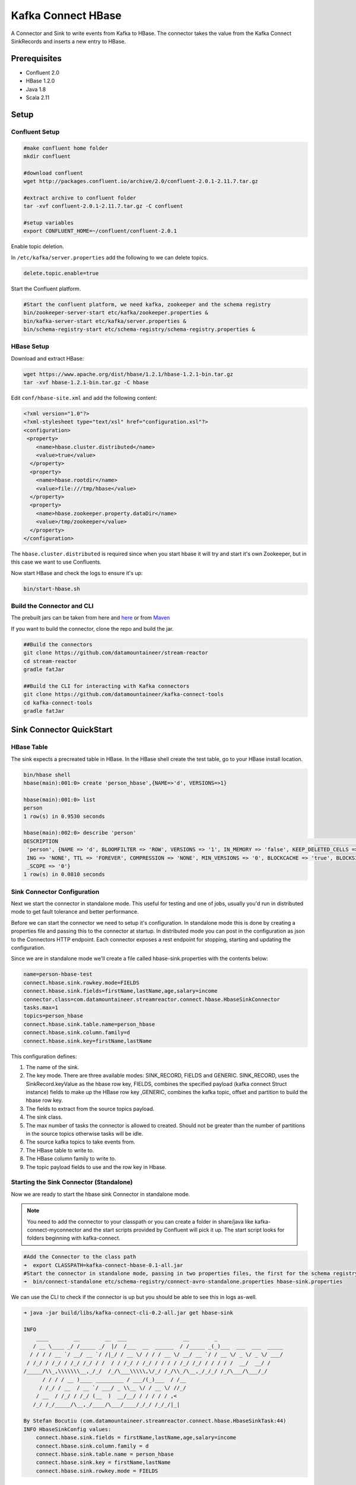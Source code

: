 Kafka Connect HBase
===================

A Connector and Sink to write events from Kafka to HBase. The connector takes the value from the Kafka Connect SinkRecords and inserts a new entry to HBase.

Prerequisites
-------------

- Confluent 2.0
- HBase 1.2.0
- Java 1.8
- Scala 2.11

Setup
-----

Confluent Setup
~~~~~~~~~~~~~~~

.. code:: bash

    #make confluent home folder
    mkdir confluent

    #download confluent
    wget http://packages.confluent.io/archive/2.0/confluent-2.0.1-2.11.7.tar.gz

    #extract archive to confluent folder
    tar -xvf confluent-2.0.1-2.11.7.tar.gz -C confluent

    #setup variables
    export CONFLUENT_HOME=~/confluent/confluent-2.0.1

Enable topic deletion.

In ``/etc/kafka/server.properties`` add the following to we can delete
topics.

.. code:: bash

    delete.topic.enable=true

Start the Confluent platform.

.. code:: bash

    #Start the confluent platform, we need kafka, zookeeper and the schema registry
    bin/zookeeper-server-start etc/kafka/zookeeper.properties &
    bin/kafka-server-start etc/kafka/server.properties &
    bin/schema-registry-start etc/schema-registry/schema-registry.properties &

HBase Setup
~~~~~~~~~~~

Download and extract HBase:

.. code:: bash

    wget https://www.apache.org/dist/hbase/1.2.1/hbase-1.2.1-bin.tar.gz
    tar -xvf hbase-1.2.1-bin.tar.gz -C hbase


Edit ``conf/hbase-site.xml`` and add the following content:

.. code:: bash

    <?xml version="1.0"?>
    <?xml-stylesheet type="text/xsl" href="configuration.xsl"?>
    <configuration>
     <property>
        <name>hbase.cluster.distributed</name>
        <value>true</value>
      </property>
      <property>
        <name>hbase.rootdir</name>
        <value>file:///tmp/hbase</value>
      </property>
      <property>
        <name>hbase.zookeeper.property.dataDir</name>
        <value>/tmp/zookeeper</value>
      </property>
    </configuration>

The ``hbase.cluster.distributed`` is required since when you start hbase it will try and start it's own Zookeeper, but in
this case we want to use Confluents.

Now start HBase and check the logs to ensure it's up:

.. code:: bash

    bin/start-hbase.sh

Build the Connector and CLI
~~~~~~~~~~~~~~~~~~~~~~~~~~~

The prebuilt jars can be taken from here and
`here <https://github.com/datamountaineer/kafka-connect-tools/releases>`__
or from `Maven <http://search.maven.org/#search%7Cga%7C1%7Ca%3A%22kafka-connect-cli%22>`__

If you want to build the connector, clone the repo and build the jar.

.. code:: bash

    ##Build the connectors
    git clone https://github.com/datamountaineer/stream-reactor
    cd stream-reactor
    gradle fatJar

    ##Build the CLI for interacting with Kafka connectors
    git clone https://github.com/datamountaineer/kafka-connect-tools
    cd kafka-connect-tools
    gradle fatJar

Sink Connector QuickStart
-------------------------

HBase Table
~~~~~~~~~~~

The sink expects a precreated table in HBase. In the HBase shell create the test table, go to your HBase install location.

.. code:: bash

    bin/hbase shell
    hbase(main):001:0> create 'person_hbase',{NAME=>'d', VERSIONS=>1}

    hbase(main):001:0> list
    person
    1 row(s) in 0.9530 seconds

    hbase(main):002:0> describe 'person'
    DESCRIPTION                                                                                                                           ENABLED
     'person', {NAME => 'd', BLOOMFILTER => 'ROW', VERSIONS => '1', IN_MEMORY => 'false', KEEP_DELETED_CELLS => 'false', DATA_BLOCK_ENCOD true
     ING => 'NONE', TTL => 'FOREVER', COMPRESSION => 'NONE', MIN_VERSIONS => '0', BLOCKCACHE => 'true', BLOCKSIZE => '65536', REPLICATION
     _SCOPE => '0'}
    1 row(s) in 0.0810 seconds


Sink Connector Configuration
~~~~~~~~~~~~~~~~~~~~~~~~~~~~

Next we start the connector in standalone mode. This useful for testing
and one of jobs, usually you'd run in distributed mode to get fault
tolerance and better performance.

Before we can start the connector we need to setup it's configuration.
In standalone mode this is done by creating a properties file and
passing this to the connector at startup. In distributed mode you can
post in the configuration as json to the Connectors HTTP endpoint. Each
connector exposes a rest endpoint for stopping, starting and updating the
configuration.

Since we are in standalone mode we'll create a file called
hbase-sink.properties with the contents below:

.. code:: bash

    name=person-hbase-test
    connect.hbase.sink.rowkey.mode=FIELDS
    connect.hbase.sink.fields=firstName,lastName,age,salary=income
    connector.class=com.datamountaineer.streamreactor.connect.hbase.HbaseSinkConnector
    tasks.max=1
    topics=person_hbase
    connect.hbase.sink.table.name=person_hbase
    connect.hbase.sink.column.family=d
    connect.hbase.sink.key=firstName,lastName

This configuration defines:

1.  The name of the sink.
2.  The key mode. There are three available modes: SINK_RECORD, FIELDS and GENERIC. SINK_RECORD, uses the SinkRecord.keyValue as the hbase row key, FIELDS, combines the specified payload (kafka connect Struct instance) fields to make up the HBase row key ,GENERIC, combines the kafka topic, offset and partition to build the hbase row key.
3.  The fields to extract from the source topics payload.
4.  The sink class.
5.  The max number of tasks the connector is allowed to created. Should not be greater than the number of partitions in the source topics
    otherwise tasks will be idle.
6.  The source kafka topics to take events from.
7.  The HBase table to write to.
8.  The HBase column family to write to.
9.  The topic payload fields to use and the row key in Hbase.

Starting the Sink Connector (Standalone)
~~~~~~~~~~~~~~~~~~~~~~~~~~~~~~~~~~~~~~~~

Now we are ready to start the hbase sink Connector in standalone mode.

.. note:: You need to add the connector to your classpath or you can create a folder in share/java like kafka-connect-myconnector and the start scripts provided by Confluent will pick it up. The start script looks for folders beginning with kafka-connect.

.. code:: bash

    #Add the Connector to the class path
    ➜  export CLASSPATH=kafka-connect-hbase-0.1-all.jar
    #Start the connector in standalone mode, passing in two properties files, the first for the schema registry, kafka and zookeeper and the second with the connector properties.
    ➜  bin/connect-standalone etc/schema-registry/connect-avro-standalone.properties hbase-sink.properties

We can use the CLI to check if the connector is up but you should be able to see this in logs as-well.

.. code:: bash

    ➜ java -jar build/libs/kafka-connect-cli-0.2-all.jar get hbase-sink

    INFO
        ____        __        __  ___                  __        _
       / __ \____ _/ /_____ _/  |/  /___  __  ______  / /_____ _(_)___  ___  ___  _____
      / / / / __ `/ __/ __ `/ /|_/ / __ \/ / / / __ \/ __/ __ `/ / __ \/ _ \/ _ \/ ___/
     / /_/ / /_/ / /_/ /_/ / /  / / /_/ / /_/ / / / / /_/ /_/ / / / / /  __/  __/ /
    /_____/\\_,\\\\\\\__,_/_/  /_/\___\\\\\,\/_/ /_/\\_/\__,_/_/_/ /_/\___/\___/_/
          / / / / __ )____ _________ / ___/(_)___  / /__
         / /_/ / __  / __ `/ ___/ _ \\__ \/ / __ \/ //_/
        / __  / /_/ / /_/ (__  )  __/__/ / / / / / ,<
       /_/ /_/_____/\__,_/____/\___/____/_/_/ /_/_/|_|

    By Stefan Bocutiu (com.datamountaineer.streamreactor.connect.hbase.HbaseSinkTask:44)
    INFO HbaseSinkConfig values:
        connect.hbase.sink.fields = firstName,lastName,age,salary=income
        connect.hbase.sink.column.family = d
        connect.hbase.sink.table.name = person_hbase
        connect.hbase.sink.key = firstName,lastName
        connect.hbase.sink.rowkey.mode = FIELDS



Test Records
^^^^^^^^^^^^

Now we need to put some records it to the test_table topics. We can use the ``kafka-avro-console-producer`` to do this.

Start the producer and pass in a schema to register in the Schema Registry. The schema has a ``firstname`` field of type string
a ``lastnamme`` field of type string, an ``age`` field of type int and a ``salary`` field of type double.

.. code:: bash

    bin/kafka-avro-console-producer \
      --broker-list localhost:9092 --topic person_hbase \
      --property value.schema='{"type":"record","name":"User","namespace":"com.datamountaineer.streamreactor.connect.redis","fields":[{"name":"firstName","type":"string"},{"name":"lastName","type":"string"},{"name":"age","type":"int"},{"name":"salary","type":"double"}]}'

Now the producer is waiting for input. Paste in the following:

.. code:: bash

    {"firstName": "John", "lastName": "Smith", "age":30, "salary": 4830}
    {"firstName": "Anna", "lastName": "Jones", "age":28, "salary": 5430}

Check for records in HBase
~~~~~~~~~~~~~~~~~~~~~~~~~~

Now check the logs of the connector you should see this

.. code:: bash

    INFO Sink task org.apache.kafka.connect.runtime.WorkerSinkTask@48ffb4dc finished initialization and start (org.apache.kafka.connect.runtime.WorkerSinkTask:155)
    INFO Writing 2 rows to Hbase... (com.datamountaineer.streamreactor.connect.hbase.writers.HbaseWriter:83)

In HBase:

.. code:: bash

    hbase(main):004:0* scan 'person_hbase'
    ROW                                                  COLUMN+CELL
     Anna\x0AJones                                       column=d:age, timestamp=1463056888641, value=\x00\x00\x00\x1C
     Anna\x0AJones                                       column=d:firstName, timestamp=1463056888641, value=Anna
     Anna\x0AJones                                       column=d:income, timestamp=1463056888641, value=@\xB56\x00\x00\x00\x00\x00
     Anna\x0AJones                                       column=d:lastName, timestamp=1463056888641, value=Jones
     John\x0ASmith                                       column=d:age, timestamp=1463056693877, value=\x00\x00\x00\x1E
     John\x0ASmith                                       column=d:firstName, timestamp=1463056693877, value=John
     John\x0ASmith                                       column=d:income, timestamp=1463056693877, value=@\xB2\xDE\x00\x00\x00\x00\x00
     John\x0ASmith                                       column=d:lastName, timestamp=1463056693877, value=Smith
    2 row(s) in 0.0260 seconds

Now stop the connector.

Starting the Connector (Distributed)
~~~~~~~~~~~~~~~~~~~~~~~~~~~~~~~~~~~~

Connectors can be deployed distributed mode. In this mode one or many
connectors are started on the same or different hosts with the same cluster id.
The cluster id can be found in ``etc/schema-registry/connect-avro-distributed.properties.``

.. code:: bash

    # The group ID is a unique identifier for the set of workers that form a single Kafka Connect
    # cluster
    group.id=connect-cluster

For this quick-start we will just use one host.

Now start the connector in distributed mode, this time we only give it
one properties file for the kafka, zookeeper and schema registry
configurations.

.. code:: bash

    ➜  confluent-2.0.1/bin/connect-distributed confluent-2.0.1/etc/schema-registry/connect-avro-distributed.properties

Once the connector has started lets use the kafka-connect-tools cli to
post in our distributed properties file.

.. code:: bash

    ➜  java -jar build/libs/kafka-connect-cli-0.2-all.jar create hbase-sink < hbase-sink.properties

If you switch back to the terminal you started the Connector in you
should see the HBase sink being accepted and the task starting.


Features
--------

The HBase sink writes records from Kafka to HBase.

The sink supports:

1. Key modes - Allows for custom or automatic HBase key generation. You can specify fields in the topic payload to
   concatenate to form the key, write this a s string or Avro, or have the sink take the key value from the Kafka message.
2. Field selection - Kafka topic payload field selection is supported, allowing you to have choose selection of fields  or all fields written to hbase.

Configurations
--------------

+----------------------------------+-----------+----------+-----------------------------------+
| name                             | data type | required | description                       |
+==================================+===========+==========+===================================+
| connect.hbase.sink.table.name    | String    | Yes      || Specifies the target HBase table |
|                                  |           |          || to insert into.                  |
+----------------------------------+-----------+----------+-----------------------------------+
| connect.hbase.sink.column.family | String    | Yes      || Specifies the table column family|
|                                  |           |          || to use when inserting the new    |
|                                  |           |          || entry columns.                   |
+----------------------------------+-----------+----------+-----------------------------------+
| connect.hbase.sink.key           | String    | Yes      || If row key mode is set to FIELDS |
|                                  |           |          || this setting is required.        |
|                                  |           |          || Multiple fields can be specified |
|                                  |           |          || by separating them via a comma   |
|                                  |           |          || The fields are combined using a  |
|                                  |           |          || key separator by default is set  |
|                                  |           |          || to <\\n>.                        |
+----------------------------------+-----------+----------+-----------------------------------+
| connect.hbase.sink.table.key.mode| String    | Yes      || There are three available modes: |
|                                  |           |          || SINK_RECORD, FIELDS and GENERIC. |
|                                  |           |          || uses the SinkRecord.keyValue as  |
|                                  |           |          || SINK_RECORD.                     |
|                                  |           |          || the HBase row key; FIELDS -      |
|                                  |           |          || combines the specified payload   |
|                                  |           |          || (kafka connect Struct instance)  |
|                                  |           |          || fields to make up the HBase row  |
|                                  |           |          || key; GENERIC- combines the kafka |
|                                  |           |          || topic, offset and partition to   |
|                                  |           |          || build the HBase row key.         |
+----------------------------------+-----------+----------+-----------------------------------+
| connect.hbase.sink.fields        | String    | No       || Specifies which fields to        |
|                                  |           |          || consider when inserting the new  |
|                                  |           |          || HBase entry. If is not set it    |
|                                  |           |          || will take all the fields present |
|                                  |           |          || in the payload. Field mapping is |
|                                  |           |          || supported; this way a payload    |
|                                  |           |          || field can be inserted into a     |
|                                  |           |          || 'mapped' column. If this setting |
|                                  |           |          || is not present it will insert all|
|                                  |           |          || fields.  Examples: * fields to be|
|                                  |           |          || used:field1,field2,field3; -     |
|                                  |           |          || Only! field1,field2 and field3   |
|                                  |           |          || will be inserted ** fields with  |
|                                  |           |          || mapping: field1=alias1,field2,   |
|                                  |           |          || field3=alias3 - Only! field1,    |
|                                  |           |          || field2 and field3 will be        |
|                                  |           |          || inserted fields with             |
|                                  |           |          || mapping:\*,field3=alias.         |
|                                  |           |          || All fields are inserted but      |
|                                  |           |          || field3 will be inserted as alias |
+----------------------------------+-----------+----------+-----------------------------------+

Example
~~~~~~~

.. code:: bash

    connect.hbase.sink.rowkey.mode=FIELDS
    connect.hbase.sink.table.name=person
    connect.hbase.sink.column.family=d
    connect.hbase.sink.key=firstName,lastName
    connect.hbase.sink.fields=firstName,lastName,age,salary=income
    connector.class=com.datamountaineer.streamreactor.connect.hbase.HbaseSinkConnector
    tasks.max=1
    topics=person_hbase
    name=person-hbase-test

Schema Evolution
----------------

TODO

Deployment Guidelines
---------------------

TODO

TroubleShooting
---------------

TODO
